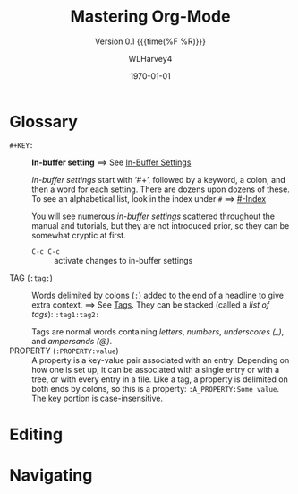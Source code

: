 #+TITLE:Mastering Org-Mode
#+AUTHOR:WLHarvey4
#+EMAIL:wlharvey4@mac.com
#+DATE:<2018-12-09 Sun 13:18>
#+VERSION:{{{version}}}
#+MACRO:version 0.1

#+TEXINFO_FILENAME:mastering-org.info
#+TEXINFO_CLASS: info
#+TEXINFO_HEADER:
#+TEXINFO_POST_HEADER:
#+SUBTITLE:Version {{{version}}} {{{time(%F %R)}}}
#+SUBAUTHOR:
#+TEXINFO_DIR_CATEGORY:Org-Mode
#+TEXINFO_DIR_TITLE:Mastering Org-Mode
#+TEXINFO_DIR_DESC:How to master org-mode in a decade
#+TEXINFO_PRINTED_TITLE:How To Master Org-Mode In A Decade

#+LATEX_CLASS: article
#+LATEX_CLASS_OPTIONS:
#+LATEX_HEADER:
#+LATEX_HEADER_EXTRA:
#+DESCRIPTION:
#+KEYWORDS:
#+SUBTITLE:
#+LATEX_COMPILER: pdflatex
#+DATE: \today

#+OPTIONS: html-link-use-abs-url:nil html-postamble:auto
#+OPTIONS: html-preamble:t html-scripts:t html-style:t
#+OPTIONS: html5-fancy:nil tex:t
#+HTML_DOCTYPE: xhtml-strict
#+HTML_CONTAINER: div
#+DESCRIPTION:
#+KEYWORDS:
#+HTML_LINK_HOME:
#+HTML_LINK_UP:
#+HTML_MATHJAX:
#+HTML_HEAD:
#+HTML_HEAD_EXTRA:
#+SUBTITLE:
#+INFOJS_OPT:
#+CREATOR: <a href="https://www.gnu.org/software/emacs/">Emacs</a> 26.1 (<a href="https://orgmode.org">Org</a> mode 9.1.14)
#+LATEX_HEADER:

* Glossary
  - ~#+KEY:~ :: *In-buffer setting* ==> See [[https://orgmode.org/org.html#In_002dbuffer-settings][In-Buffer Settings]]

                /In-buffer settings/ start with ‘#+’, followed by a keyword, a colon, and then a
                word for each setting.  There are dozens upon dozens of these.  To see an
                alphabetical list, look in the index under ~#~ ==> [[https://orgmode.org/org.html#Main-Index][#-Index]]

                You will see numerous /in-buffer settings/ scattered throughout the manual and
                tutorials, but they are not introduced prior, so they can be somewhat cryptic at
                first.

                - ~C-c C-c~ :: activate changes to in-buffer settings
  - TAG (~:tag:~) :: Words delimited by colons (~:~) added to the end of a headline to give extra
                     context.  ==> See [[https://orgmode.org/org.html#Tags][Tags]].  They can be stacked (called a /list of tags/):
                     ~:tag1:tag2:~

                      Tags are normal words containing /letters/, /numbers/, /underscores (_)/,
                      and /ampersands (@)/.
  - PROPERTY (~:PROPERTY:value~) :: A property is a key-value pair associated with an entry.
       Depending on how one is set up, it can be associated with a single entry or with a tree, or
       with every entry in a file.  Like a tag, a property is delimited on both ends by colons, so
       this is a property: ~:A_PROPERTY:Some value~.  The key portion is case-insensitive.
* Editing

* Navigating
